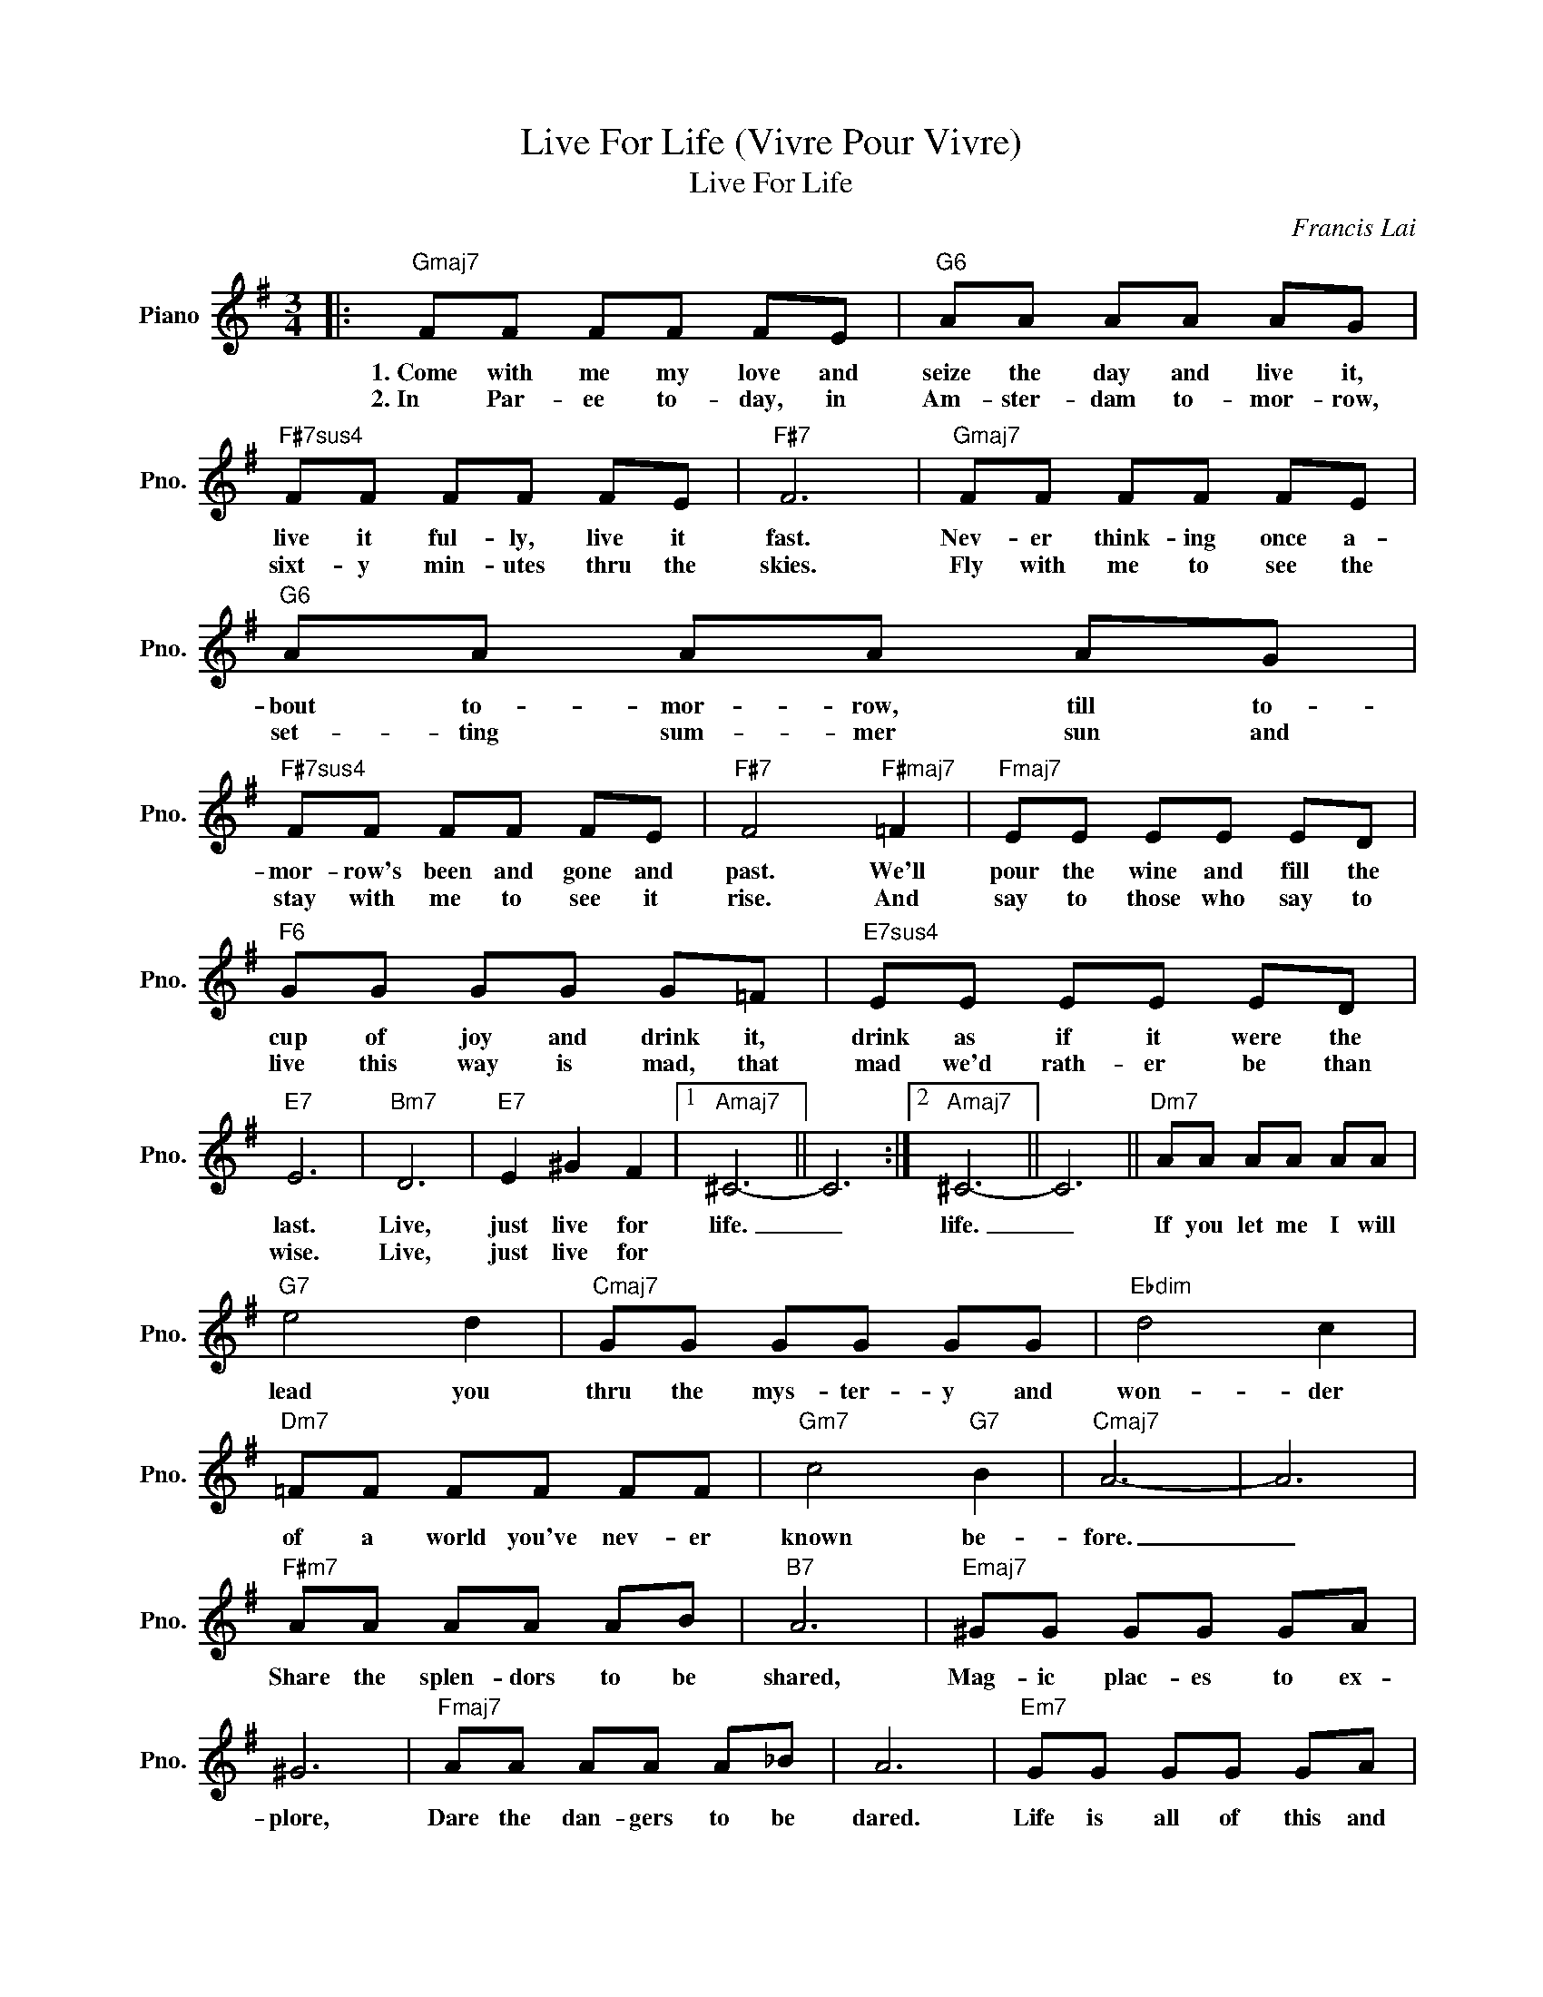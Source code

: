 X:1
T:Live For Life (Vivre Pour Vivre)
T:Live For Life
C:Francis Lai
Z:All Rights Reserved
L:1/8
M:3/4
K:G
V:1 treble nm="Piano" snm="Pno."
%%MIDI program 0
V:1
|:"Gmaj7" FF FF FE |"G6" AA AA AG |"F#7sus4" FF FF FE |"F#7" F6 |"Gmaj7" FF FF FE |"G6" AA AA AG | %6
w: 1.~Come with me my love and|seize the day and live it,|live it ful- ly, live it|fast.|Nev- er think- ing once a-|bout to- mor- row, till to-|
w: 2.~In Par- ee to- day, in|Am- ster- dam to- mor- row,|sixt- y min- utes thru the|skies.|Fly with me to see the|set- ting sum- mer sun and|
"F#7sus4" FF FF FE |"F#7" F4"F#maj7" =F2 |"Fmaj7" EE EE ED |"F6" GG GG G=F |"E7sus4" EE EE ED | %11
w: mor- row's been and gone and|past. We'll|pour the wine and fill the|cup of joy and drink it,|drink as if it were the|
w: stay with me to see it|rise. And|say to those who say to|live this way is mad, that|mad we'd rath- er be than|
"E7" E6 |"Bm7" D6 |"E7" E2 ^G2 F2 |1"Amaj7" ^C6- || C6 :|2"Amaj7" ^C6- || C6 ||"Dm7" AA AA AA | %19
w: last.|Live,|just live for|life.|_|life.|_|If you let me I will|
w: wise.|Live,|just live for||||||
"G7" e4 d2 |"Cmaj7" GG GG GG |"Ebdim" d4 c2 |"Dm7" =FF FF FF |"Gm7" c4"G7" B2 |"Cmaj7" A6- | A6 | %26
w: lead you|thru the mys- ter- y and|won- der|of a world you've nev- er|known be-|fore.|_|
w: |||||||
"F#m7" AA AA AB |"B7" A6 |"Emaj7" ^GG GG GA | ^G6 |"Fmaj7" AA AA A_B | A6 |"Em7" GG GG GA | %33
w: Share the splen- dors to be|shared,|Mag- ic plac- es to ex-|plore,|Dare the dan- gers to be|dared.|Life is all of this and|
w: |||||||
"A7" G4 FG |"Am7/D" A6- |"D7b9" A6 |:"Gmaj7" FF FF FE |"G6" AA AA AG |"F#7sus4" FF FF FE | %39
w: more, this and|more.|_|3.Yes- ter day's a mem- 'ry,|gone for good for- ev- er,|while to- mor- row is a|
w: |||4.~Come with me to where the|hills are green and still and|filled with flow- ers to a-|
"F#7" F6 |"Gmaj7" FF FF FE |"G6" AA AA AG |"F#7sus4" FF FF FE |"F#7" F4"F#maj7" =F2 | %44
w: guess.|What is real is what is|here and now, the "here and|now" is all that we pos-|sess. So,|
w: dore|Come with me to where the|laugh- ter rings and drowns the|pound- ing sound of guns of|war. Yes,|
"Fmaj7" EE EE ED |"F6" GG GG G=F |"E7sus4" EE EE ED |"E7" E6 |"Bm7" D6 |"E7" E2 ^G2 F2 |1 %50
w: take my hand and we will|take the mo- ment, if for|just the mo- ment's hap- pi-|ness.|Live,|just live for|
w: come with me my love and|live for life and life will|live for you for- ev- er-|more.|Live,|just live for|
"Amaj7" ^C6- || C6 :|2"Amaj7" ^C6- || C6 |"Bm7" D6 |"E7" E2 ^G2 F2 |"Amaj7" ^C6- |"A6" C6 | %58
w: life.|_|life.|_|Live,|just live for|life,|_|
w: ||||||||
"Bm7" D6 |"E7" E2 ^G2 F2 |"Amaj7" ^G6- | G6- | !fermata!G6 |] %63
w: live|just live for|life.|_||
w: |||||

